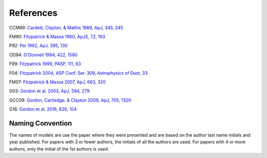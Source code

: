 ##########
References
##########

CCM89: `Cardelli, Clayton, & Mathis 1989, ApJ, 345, 245
<http://adsabs.harvard.edu/abs/1989ApJ...345..245C>`_

FM90: `Fitzpatrick & Massa 1990, ApJS, 72, 163
<http://adsabs.harvard.edu/abs/1990ApJS...72..163F>`_

P92: `Pei 1992, ApJ, 395, 130
<http://adsabs.harvard.edu/abs/1992ApJ...395..130P>`_

OD94: `O'Donnell 1994, 422, 1580
<http://adsabs.harvard.edu/abs/1994ApJ...422..158O>`_

F99: `Fitzpatrick 1999, PASP, 111, 63
<http://adsabs.harvard.edu/abs/1999PASP..111...63F>`_

F04: `Fitzpatrick 2004, ASP Conf. Ser. 309, Astrophysics of Dust, 33
<http://adsabs.harvard.edu/abs/2004ASPC..309...33F>`_

FM07: `Fitzpatrick & Massa 2007, ApJ, 663, 320
<http://adsabs.harvard.edu/abs/2007ApJ...663..320F>`_

G03: `Gordon et al. 2003, ApJ, 594, 279
<http://adsabs.harvard.edu/abs/2003ApJ...594..279G>`_

GCC09: `Gordon, Cartledge, & Clayton 2009, ApJ, 705, 1320
<http://adsabs.harvard.edu/abs/2009ApJ...705.1320G>`_

G16: `Gordon et al. 2016, 826, 104
<http://adsabs.harvard.edu/abs/2016ApJ...826..104G>`_

Naming Convention
=================

The names of models are use the paper where they were presented and are
based on the author last name initials and year published.
For papers with 3 or fewer authors, the initials of all the authors are used.
For papers with 4 or more authors, only the initial of the 1st authors is used.
